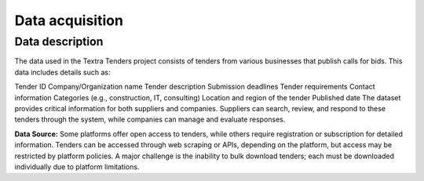 Data acquisition
======
Data description
----------------
The data used in the Textra Tenders project consists of tenders from various businesses that publish calls for bids. This data includes details such as:

Tender ID
Company/Organization name
Tender description
Submission deadlines
Tender requirements
Contact information
Categories (e.g., construction, IT, consulting)
Location and region of the tender
Published date
The dataset provides critical information for both suppliers and companies. Suppliers can search, review, and respond to these tenders through the system, while companies can manage and evaluate responses.

**Data Source:**
Some platforms offer open access to tenders, while others require registration or subscription for detailed information. Tenders can be accessed through web scraping or APIs, depending on the platform, but access may be restricted by platform policies. A major challenge is the inability to bulk download tenders; each must be downloaded individually due to platform limitations.